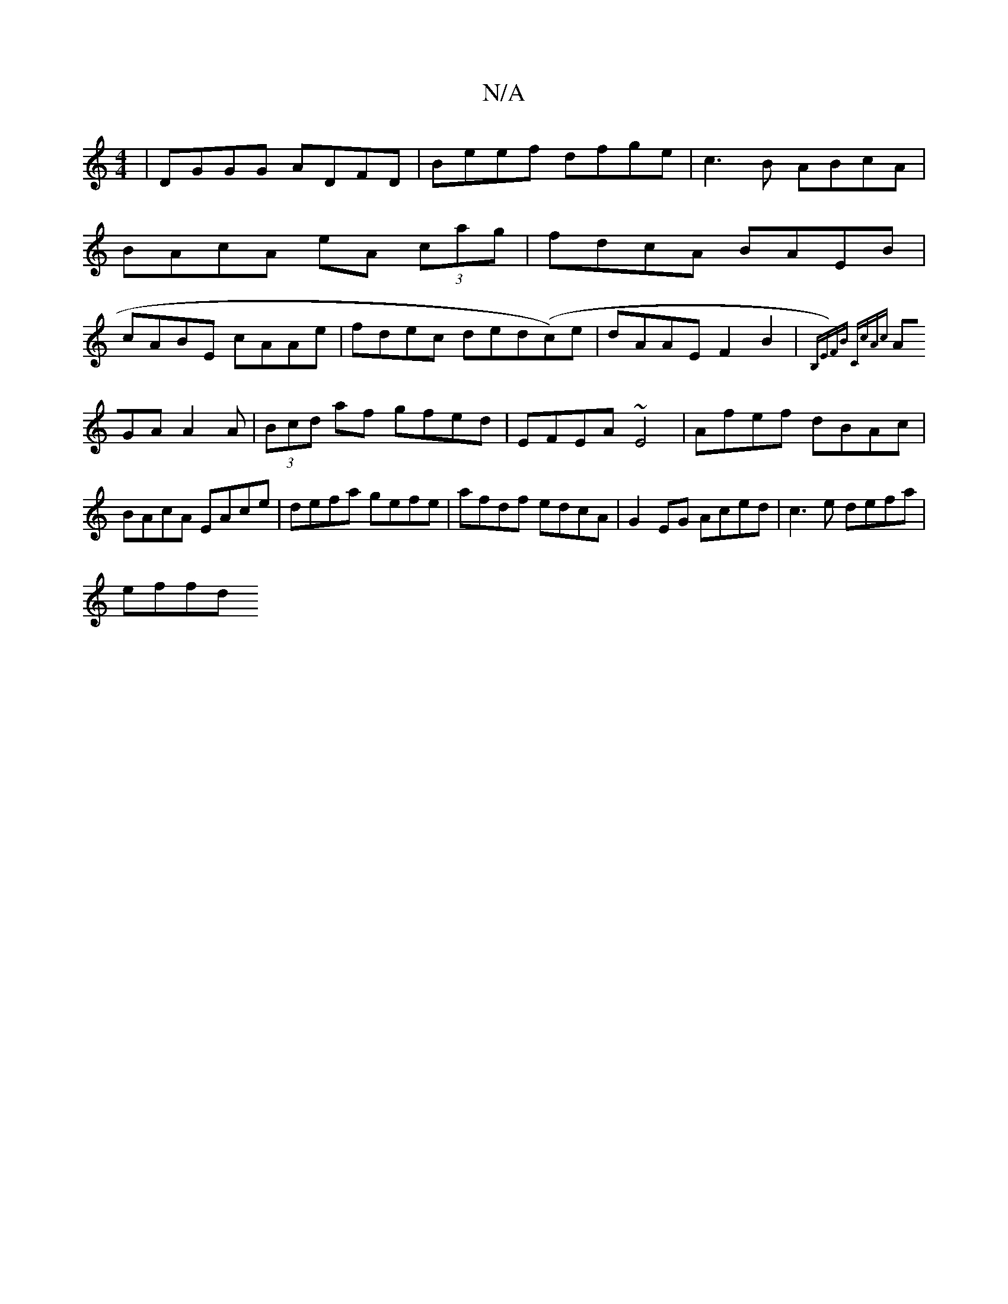 X:1
T:N/A
M:4/4
R:N/A
K:Cmajor
|DGGG ADFD|Beef dfge|c3B ABcA|BAcA eA (3cag|fdcA BAEB|cABE cAAe|fdec ded(c)e|dAAE F2B2|{B,E)FB "C"cAc|
AGA A2A|(3Bcd af gfed|EFEA ~E4 |Afef dBAc|
BAcA EAce|defa gefe|afdf edcA|G2EG Aced|c3e defa|
effd